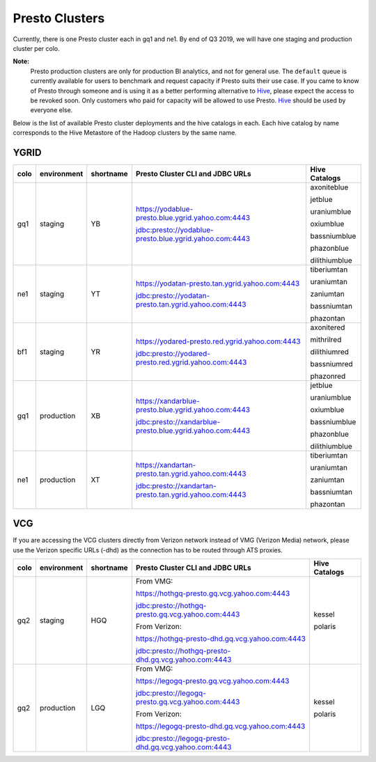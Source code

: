 Presto Clusters
###############

Currently, there is one Presto cluster each in gq1 and ne1. By end of Q3 2019, we will have one staging
and production cluster per colo.

**Note:**
  Presto production clusters are only for production BI analytics, and
  not for general use. The ``default`` queue is currently available for users to
  benchmark and request capacity if Presto suits their use case. If you came to
  know of Presto through someone and is using it as a better performing alternative to
  `Hive <https://git.ouroath.com/pages/hadoop/docs/hive/index.html>`_, please expect the
  access to be revoked soon. Only customers who paid for capacity will be allowed to use Presto.
  `Hive <https://git.ouroath.com/pages/hadoop/docs/hive/index.html>`_ should be used
  by everyone else.

Below is the list of available Presto cluster deployments and the hive catalogs in each.
Each hive catalog by name corresponds to the Hive Metastore of the Hadoop
clusters by the same name.

.. _ygrid_presto_clusters:

YGRID
*****
+------+-------------+-----------+-----------------------------------------------------------+---------------+
| colo | environment | shortname | Presto Cluster CLI and JDBC URLs                          | Hive Catalogs |
+======+=============+===========+===========================================================+===============+
| gq1  | staging     | YB        | https://yodablue-presto.blue.ygrid.yahoo.com:4443         | axoniteblue   |
|      |             |           |                                                           |               |
|      |             |           | jdbc:presto://yodablue-presto.blue.ygrid.yahoo.com:4443   | jetblue       |
|      |             |           |                                                           |               |
|      |             |           |                                                           | uraniumblue   |
|      |             |           |                                                           |               |
|      |             |           |                                                           | oxiumblue     |
|      |             |           |                                                           |               |
|      |             |           |                                                           | bassniumblue  |
|      |             |           |                                                           |               |
|      |             |           |                                                           | phazonblue    |
|      |             |           |                                                           |               |
|      |             |           |                                                           | dilithiumblue |
+------+-------------+-----------+-----------------------------------------------------------+---------------+
| ne1  | staging     | YT        | https://yodatan-presto.tan.ygrid.yahoo.com:4443           | tiberiumtan   |
|      |             |           |                                                           |               |
|      |             |           | jdbc:presto://yodatan-presto.tan.ygrid.yahoo.com:4443     | uraniumtan    |
|      |             |           |                                                           |               |
|      |             |           |                                                           | zaniumtan     |
|      |             |           |                                                           |               |
|      |             |           |                                                           | bassniumtan   |
|      |             |           |                                                           |               |
|      |             |           |                                                           | phazontan     |
+------+-------------+-----------+-----------------------------------------------------------+---------------+
| bf1  | staging     | YR        | https://yodared-presto.red.ygrid.yahoo.com:4443           | axonitered    |
|      |             |           |                                                           |               |
|      |             |           | jdbc:presto://yodared-presto.red.ygrid.yahoo.com:4443     | mithrilred    |
|      |             |           |                                                           |               |
|      |             |           |                                                           | dilithiumred  |
|      |             |           |                                                           |               |
|      |             |           |                                                           | bassniumred   |
|      |             |           |                                                           |               |
|      |             |           |                                                           | phazonred     |
+------+-------------+-----------+-----------------------------------------------------------+---------------+
| gq1  | production  | XB        | https://xandarblue-presto.blue.ygrid.yahoo.com:4443       | jetblue       |
|      |             |           |                                                           |               |
|      |             |           | jdbc:presto://xandarblue-presto.blue.ygrid.yahoo.com:4443 | uraniumblue   |
|      |             |           |                                                           |               |
|      |             |           |                                                           | oxiumblue     |
|      |             |           |                                                           |               |
|      |             |           |                                                           | bassniumblue  |
|      |             |           |                                                           |               |
|      |             |           |                                                           | phazonblue    |
|      |             |           |                                                           |               |
|      |             |           |                                                           | dilithiumblue |
+------+-------------+-----------+-----------------------------------------------------------+---------------+
| ne1  | production  | XT        | https://xandartan-presto.tan.ygrid.yahoo.com:4443         | tiberiumtan   |
|      |             |           |                                                           |               |
|      |             |           | jdbc:presto://xandartan-presto.tan.ygrid.yahoo.com:4443   | uraniumtan    |
|      |             |           |                                                           |               |
|      |             |           |                                                           | zaniumtan     |
|      |             |           |                                                           |               |
|      |             |           |                                                           | bassniumtan   |
|      |             |           |                                                           |               |
|      |             |           |                                                           | phazontan     |
+------+-------------+-----------+-----------------------------------------------------------+---------------+

.. _vcg_presto_clusters:

VCG
***

If you are accessing the VCG clusters directly from Verizon network instead of VMG (Verizon Media) network,
please use the Verizon specific URLs (-dhd) as the connection has to be routed through ATS proxies.

+------+-------------+-----------+-------------------------------------------------------+---------------+
| colo | environment | shortname | Presto Cluster CLI and JDBC URLs                      | Hive Catalogs |
+======+=============+===========+=======================================================+===============+
| gq2  | staging     | HGQ       | From VMG:                                             | kessel        |
|      |             |           |                                                       |               |
|      |             |           | https://hothgq-presto.gq.vcg.yahoo.com:4443           | polaris       |
|      |             |           |                                                       |               |
|      |             |           | jdbc:presto://hothgq-presto.gq.vcg.yahoo.com:4443     |               |
|      |             |           |                                                       |               |
|      |             |           | From Verizon:                                         |               |
|      |             |           |                                                       |               |
|      |             |           | https://hothgq-presto-dhd.gq.vcg.yahoo.com:4443       |               |
|      |             |           |                                                       |               |
|      |             |           | jdbc:presto://hothgq-presto-dhd.gq.vcg.yahoo.com:4443 |               |
+------+-------------+-----------+-------------------------------------------------------+---------------+
| gq2  | production  | LGQ       | From VMG:                                             | kessel        |
|      |             |           |                                                       |               |
|      |             |           | https://legogq-presto.gq.vcg.yahoo.com:4443           | polaris       |
|      |             |           |                                                       |               |
|      |             |           | jdbc:presto://legogq-presto.gq.vcg.yahoo.com:4443     |               |
|      |             |           |                                                       |               |
|      |             |           | From Verizon:                                         |               |
|      |             |           |                                                       |               |
|      |             |           | https://legogq-presto-dhd.gq.vcg.yahoo.com:4443       |               |
|      |             |           |                                                       |               |
|      |             |           | jdbc:presto://legogq-presto-dhd.gq.vcg.yahoo.com:4443 |               |
+------+-------------+-----------+-------------------------------------------------------+---------------+
